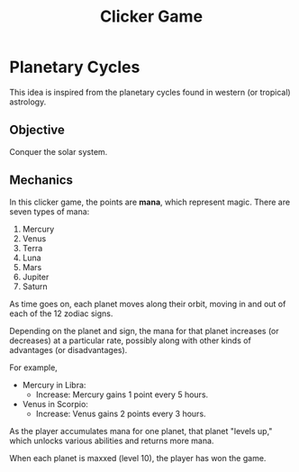 #+title: Clicker Game
* Planetary Cycles
This idea is inspired from the planetary cycles found in western (or tropical) astrology.
** Objective
Conquer the solar system.

** Mechanics
In this clicker game, the points are *mana*, which represent magic. There are seven types of mana:

1. Mercury
2. Venus
3. Terra
4. Luna
5. Mars
6. Jupiter
7. Saturn

As time goes on, each planet moves along their orbit, moving in and out of each of the 12 zodiac signs.

Depending on the planet and sign, the mana for that planet increases (or decreases) at a particular rate, possibly along with other kinds of advantages (or disadvantages).

For example,

- Mercury in Libra:
  - Increase: Mercury gains 1 point every 5 hours.
- Venus in Scorpio:
  - Increase: Venus gains 2 points every 3 hours.

As the player accumulates mana for one planet, that planet "levels up," which unlocks various abilities and returns more mana.

When each planet is maxxed (level 10), the player has won the game.
